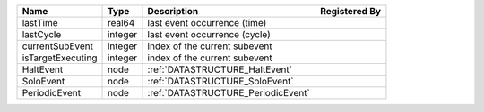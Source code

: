 

================= ======= ================================== ============= 
Name              Type    Description                        Registered By 
================= ======= ================================== ============= 
lastTime          real64  last event occurrence (time)                     
lastCycle         integer last event occurrence (cycle)                    
currentSubEvent   integer index of the current subevent                    
isTargetExecuting integer index of the current subevent                    
HaltEvent         node    :ref:`DATASTRUCTURE_HaltEvent`                   
SoloEvent         node    :ref:`DATASTRUCTURE_SoloEvent`                   
PeriodicEvent     node    :ref:`DATASTRUCTURE_PeriodicEvent`               
================= ======= ================================== ============= 


